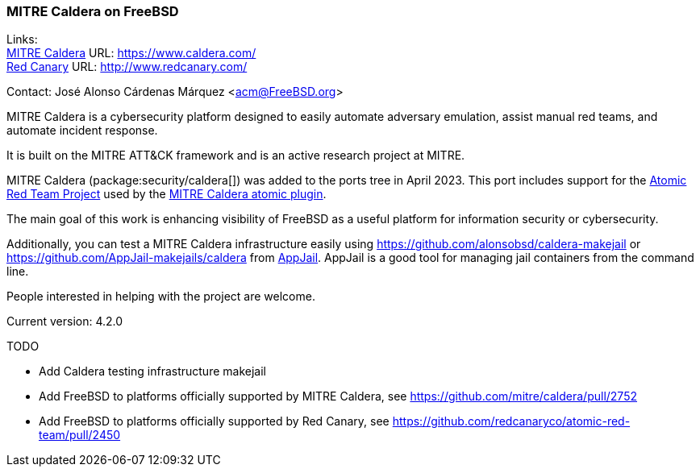 === MITRE Caldera on FreeBSD

Links: +
link:https://www.caldera.com/[MITRE Caldera] URL: link:https://www.caldera.com/[] +
link:http://www.redcanary.com[Red Canary] URL: link:http://www.redcanary.com/[] +

Contact: José Alonso Cárdenas Márquez <acm@FreeBSD.org>

MITRE Caldera is a cybersecurity platform designed to easily automate adversary emulation, assist manual red teams, and automate incident response.

It is built on the MITRE ATT&CK framework and is an active research project at MITRE.

MITRE Caldera (package:security/caldera[]) was added to the ports tree in April 2023.
This port includes support for the link:https://github.com/redcanaryco/atomic-red-team[Atomic Red Team Project] used by the link:https://github.com/mitre/atomic[MITRE Caldera atomic plugin].

The main goal of this work is enhancing visibility of FreeBSD as a useful platform for information security or cybersecurity.

Additionally, you can test a MITRE Caldera infrastructure easily using link:https://github.com/alonsobsd/caldera-makejail[] or link:https://github.com/AppJail-makejails/caldera[] from link:https://github.com/DtxdF/AppJail[AppJail].
AppJail is a good tool for managing jail containers from the command line.

People interested in helping with the project are welcome.

Current version: 4.2.0

TODO

* Add Caldera testing infrastructure makejail
* Add FreeBSD to platforms officially supported by MITRE Caldera, see link:https://github.com/mitre/caldera/pull/2752[]
* Add FreeBSD to platforms officially supported by Red Canary, see link:https://github.com/redcanaryco/atomic-red-team/pull/2450[]
